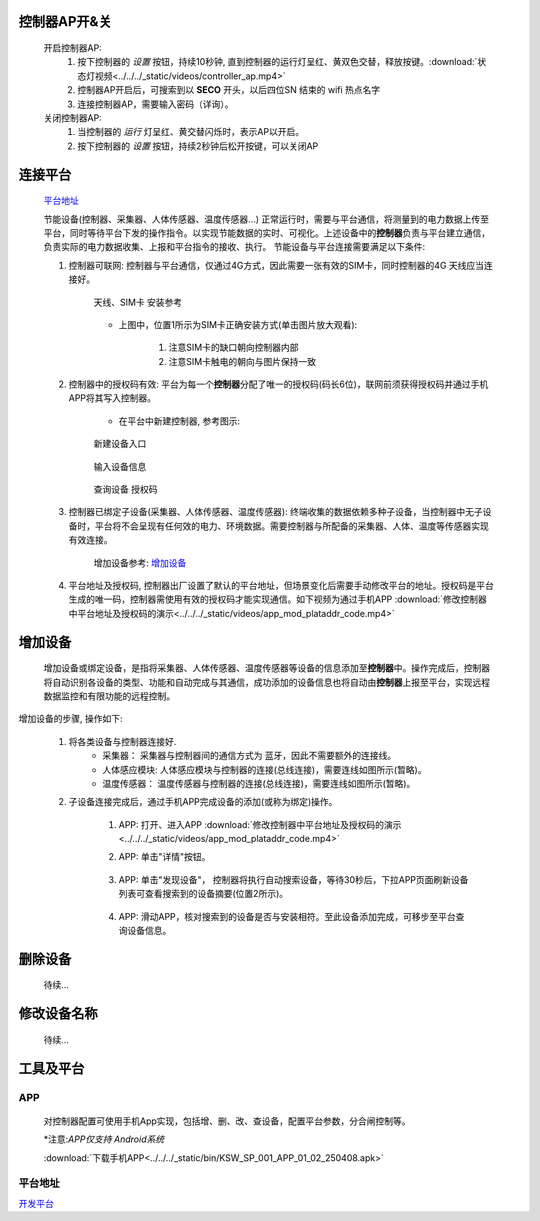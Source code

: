 

控制器AP开&关
+++++++++++++++

    开启控制器AP:
        1. 按下控制器的 *设置* 按钮，持续10秒钟, 直到控制器的运行灯呈红、黄双色交替，释放按键。:download:`状态灯视频<../../../_static/videos/controller_ap.mp4>` 
        #. 控制器AP开启后，可搜索到以 **SECO** 开头，以后四位SN 结束的 wifi 热点名字
        #. 连接控制器AP，需要输入密码（详询）。
    
    关闭控制器AP:
        1. 当控制器的 *运行* 灯呈红、黄交替闪烁时，表示AP以开启。
        #. 按下控制器的 *设置* 按钮，持续2秒钟后松开按键，可以关闭AP

连接平台
+++++++++++

    `平台地址`_

    节能设备(控制器、采集器、人体传感器、温度传感器...) 正常运行时，需要与平台通信，将测量到的电力数据上传至平台，同时等待平台下发的操作指令。以实现节能数据的实时、可视化。上述设备中的\ **控制器**\ 负责与平台建立通信，负责实际的电力数据收集、上报和平台指令的接收、执行。
    节能设备与平台连接需要满足以下条件:
    
    #. 控制器可联网: 控制器与平台通信，仅通过4G方式，因此需要一张有效的SIM卡，同时控制器的4G 天线应当连接好。

        .. figure:: ../../../_static/imags/controller_4g.jpg
            :width: 40%
            :align: center

            天线、SIM卡 安装参考
        
        * 上图中，位置1所示为SIM卡正确安装方式(单击图片放大观看):

            #. 注意SIM卡的缺口朝向控制器内部
            #. 注意SIM卡触电的朝向与图片保持一致

    #. 控制器中的授权码有效: 平台为每一个\ **控制器**\ 分配了唯一的授权码(码长6位)，联网前须获得授权码并通过手机APP将其写入控制器。
        
        * 在平台中新建控制器, 参考图示:

        .. figure:: ../../../_static/imags/platform_ops/platform_new_controller_1.png
            :width: 60%
            :align: center

            新建设备入口

        .. figure:: ../../../_static/imags/platform_ops/platform_new_controller_2.png
            :width: 60%
            :align: center

            输入设备信息

        .. figure:: ../../../_static/imags/platform_ops/platform_new_controller_3.png
            :width: 60%
            :align: center

            查询设备 授权码

    #. 控制器已绑定子设备(采集器、人体传感器、温度传感器): 终端收集的数据依赖多种子设备，当控制器中无子设备时，平台将不会呈现有任何效的电力、环境数据。需要控制器与所配备的采集器、人体、温度等传感器实现有效连接。
        
        增加设备参考: 增加设备_

    #. 平台地址及授权码, 控制器出厂设置了默认的平台地址，但场景变化后需要手动修改平台的地址。授权码是平台生成的唯一码，控制器需使用有效的授权码才能实现通信。如下视频为通过手机APP :download:`修改控制器中平台地址及授权码的演示<../../../_static/videos/app_mod_plataddr_code.mp4>`


增加设备
+++++++++++++

    增加设备或绑定设备，是指将采集器、人体传感器、温度传感器等设备的信息添加至\ **控制器**\ 中。操作完成后，控制器将自动识别各设备的类型、功能和自动完成与其通信，成功添加的设备信息也将自动由\ **控制器**\ 上报至平台，实现远程数据监控和有限功能的远程控制。
增加设备的步骤, 操作如下:

    #. 将各类设备与控制器连接好.
        * 采集器： 采集器与控制器间的通信方式为 蓝牙，因此不需要额外的连接线。
        * 人体感应模块: 人体感应模块与控制器的连接(总线连接)，需要连线如图所示(暂略)。
        * 温度传感器： 温度传感器与控制器的连接(总线连接)，需要连线如图所示(暂略)。

    #. 子设备连接完成后，通过手机APP完成设备的添加(或称为绑定)操作。 

        #. APP: 打开、进入APP :download:`修改控制器中平台地址及授权码的演示<../../../_static/videos/app_mod_plataddr_code.mp4>`
        #. APP: 单击"详情"按钮。
                
                .. figure:: ../../../_static/imags/app/app_dev_list.jpg
                    :width: 60%            

        #. APP: 单击"发现设备"， 控制器将执行自动搜索设备，等待30秒后，下拉APP页面刷新设备列表可查看搜索到的设备摘要(位置2所示)。

                .. figure:: ../../../_static/imags/app/app_dev_discovery.jpg
                    :width: 60%

        #. APP: 滑动APP，核对搜索到的设备是否与安装相符。至此设备添加完成，可移步至平台查询设备信息。


删除设备
++++++++++++
    
    待续...

修改设备名称
++++++++++++++

    待续...

工具及平台
++++++++++++

APP
-----

    对控制器配置可使用手机App实现，包括增、删、改、查设备，配置平台参数，分合闸控制等。

    \*注意:\ *APP仅支持 Android系统*\ 

    :download:`下载手机APP<../../../_static/bin/KSW_SP_001_APP_01_02_250408.apk>` 

平台地址
----------

`开发平台 <http://116.62.168.206/userLogin?redirect=%2FSyslogin>`_ 
